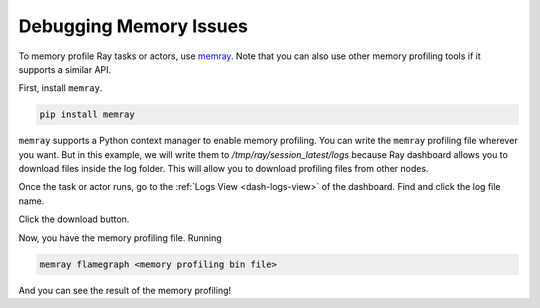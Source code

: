 .. _ray-core-mem-profiling:

Debugging Memory Issues
-----------------------

To memory profile Ray tasks or actors, use `memray <https://bloomberg.github.io/memray/>`_.
Note that you can also use other memory profiling tools if it supports a similar API.

First, install ``memray``.

.. code-block:: bash

  pip install memray

``memray`` supports a Python context manager to enable memory profiling. You can write the ``memray`` profiling file wherever you want.
But in this example, we will write them to `/tmp/ray/session_latest/logs` because Ray dashboard allows you to download files inside the log folder.
This will allow you to download profiling files from other nodes.

.. tab-set::

    .. tab-item:: Actors

      .. literalinclude:: ../../doc_code/memray_profiling.py
          :language: python
          :start-after: __memray_profiling_start__
          :end-before: __memray_profiling_end__

    .. tab-item:: Tasks

      Note that tasks have a shorter lifetime, so there could be lots of memory profiling files.

      .. literalinclude:: ../../doc_code/memray_profiling.py
          :language: python
          :start-after: __memray_profiling_task_start__
          :end-before: __memray_profiling_task_end__

Once the task or actor runs, go to the :ref:`Logs View <dash-logs-view>` of the dashboard. Find and click the log file name.

.. image:: ../../images/memory-profiling-files.png
    :align: center

Click the download button. 

.. image:: ../../images/download-memory-profiling-files.png
    :align: center

Now, you have the memory profiling file. Running

.. code-block:: bash

  memray flamegraph <memory profiling bin file>

And you can see the result of the memory profiling!

